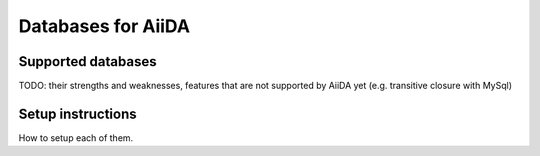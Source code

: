 ===================
Databases for AiiDA
===================

Supported databases
+++++++++++++++++++
TODO: their strengths and weaknesses, features that are not supported by AiiDA
yet (e.g. transitive closure with MySql) 


Setup instructions
++++++++++++++++++
How to setup each of them.

